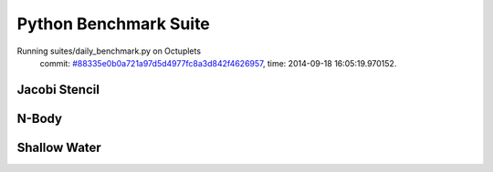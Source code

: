 
Python Benchmark Suite
======================

Running suites/daily_benchmark.py on Octuplets
    commit: `#88335e0b0a721a97d5d4977fc8a3d842f4626957 <https://bitbucket.org/bohrium/bohrium/commits/88335e0b0a721a97d5d4977fc8a3d842f4626957>`_,
    time: 2014-09-18 16:05:19.970152.

Jacobi Stencil
--------------

.. image:: https://bytebucket.org/bohrium/bohrium-by-night/raw/master/benchmark/gfx/jacobi_stencil_runtime.png

N-Body
------

.. image:: https://bytebucket.org/bohrium/bohrium-by-night/raw/master/benchmark/gfx/nbody_runtime.png

Shallow Water
-------------

.. image:: https://bytebucket.org/bohrium/bohrium-by-night/raw/master/benchmark/gfx/shallow_water_runtime.png

